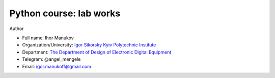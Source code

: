 Python course: lab works
========================

Author


* Full name: Ihor Manukov
* Organization/University: `Igor Sikorsky Kyiv Polytechnic Institute <https://kpi.ua/en>`_
* Department: `The Department of Design of Electronic Digital Equipment <http://www.keoa.kpi.ua/wp/>`_
* Telegram: @angel_mengele
* Email: igor.manukoff@gmail.com
